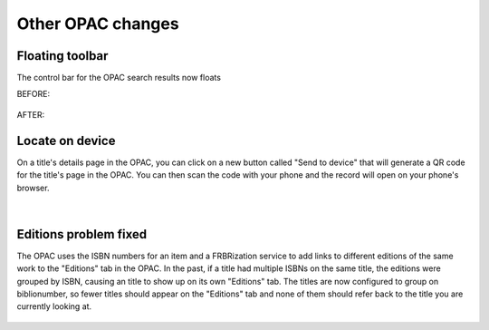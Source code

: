 Other OPAC changes
==================


Floating toolbar
----------------

The control bar for the OPAC search results now floats

BEFORE:

  .. image:: /images/opacother.0010.png

AFTER:

  .. image:: /images/opacother.0020.png


Locate on device
----------------

On a title's details page in the OPAC, you can click on a new button called "Send to device" that will generate a QR code for the title's page in the OPAC.  You can then scan the code with your phone and the record will open on your phone's browser.

  .. image:: /images/opacother.0030.png

|

  .. image:: /images/opacother.0040.png

Editions problem fixed
----------------------

The OPAC uses the ISBN numbers for an item and a FRBRization service to add links to different editions of the same work to the "Editions" tab in the OPAC.  In the past, if a title had multiple ISBNs on the same title, the editions were grouped by ISBN, causing an title to show up on its own "Editions" tab.  The titles are now configured to group on biblionumber, so fewer titles should appear on the "Editions" tab and none of them should refer back to the title you are currently looking at.

  .. image:: /images/opacother.0050.png

.. Demonstrate on http://staff-test.nexpresslibrary.org/cgi-bin/koha/catalogue/detail.pl?biblionumber=25443
.. Demonstrate on http://catalog-test.nexpresslibrary.org/cgi-bin/koha/opac-detail.pl?biblionumber=25443
